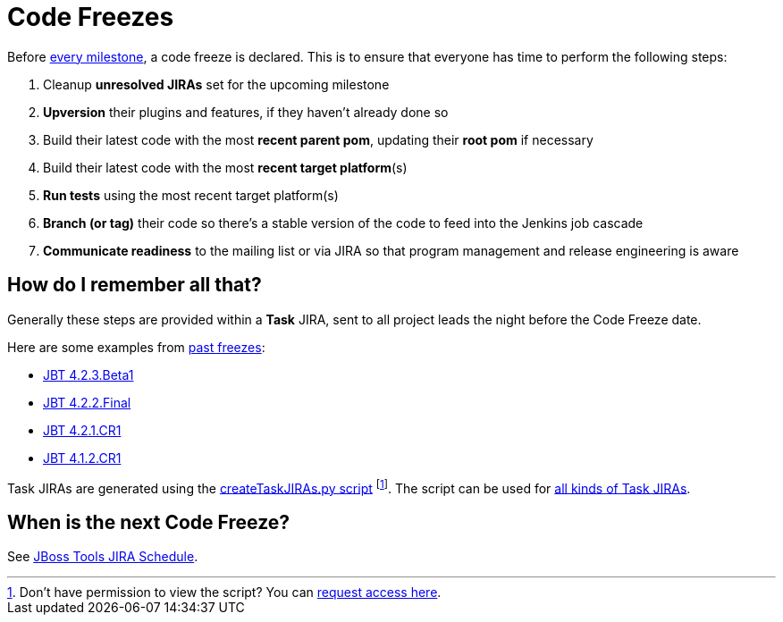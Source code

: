 = Code Freezes

Before https://issues.jboss.org/browse/JBIDE?selectedTab=com.atlassian.jira.jira-projects-plugin%3Aversions-panel[every milestone], a code freeze is declared. This is to ensure that everyone has time to perform the following steps:

1. Cleanup *unresolved JIRAs* set for the upcoming milestone
2. *Upversion* their plugins and features, if they haven't already done so
3. Build their latest code with the most *recent parent pom*, updating their *root pom* if necessary
4. Build their latest code with the most *recent target platform*(s)
5. *Run tests* using the most recent target platform(s)
6. *Branch (or tag)* their code so there's a stable version of the code to feed into the Jenkins job cascade
7. *Communicate readiness* to the mailing list or via JIRA so that program management and release engineering is aware

== How do I remember all that?

Generally these steps are provided within a *Task* JIRA, sent to all project leads the night before the Code Freeze date.

Here are some examples from https://issues.jboss.org/issues/?jql=project%20in%20%28JBDS%2C%20JBIDE%29%20AND%20labels%20%3D%20task%20ORDER%20BY%20key%20DESC%2C%20fixVersion%20ASC[past freezes]:

* https://issues.jboss.org/browse/JBIDE-19124[JBT 4.2.3.Beta1]
* https://issues.jboss.org/browse/JBIDE-19017[JBT 4.2.2.Final]
* https://issues.jboss.org/browse/JBIDE-18759[JBT 4.2.1.CR1]
* https://issues.jboss.org/browse/JBIDE-16671[JBT 4.1.2.CR1]

Task JIRAs are generated using the https://github.com/jbdevstudio/jbdevstudio-ci/blob/master/bin/createTaskJIRAs.py[createTaskJIRAs.py script] footnote:[Don't have permission to view the script? You can https://github.com/jbdevstudio/github-teams/blob/master/jbdevstudio-teams/README.adoc#guide-for-users[request access here].]. The script can be used for https://github.com/jbdevstudio/jbdevstudio-ci/blob/master/bin/createTaskJIRAs.py.examples.txt[all kinds of Task JIRAs].


== When is the next Code Freeze?

See https://issues.jboss.org/browse/JBIDE?selectedTab=com.atlassian.jira.jira-projects-plugin%3Aversions-panel[JBoss Tools JIRA Schedule].

